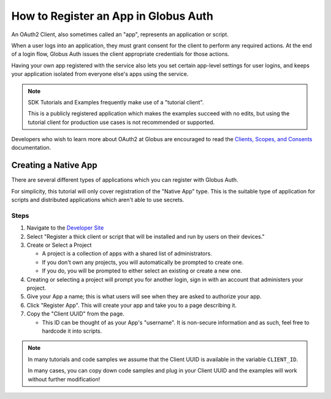 .. _tutorial_register_app:

How to Register an App in Globus Auth
=====================================

An OAuth2 Client, also sometimes called an "app", represents an application or
script.

When a user logs into an application, they must grant consent for the client to
perform any required actions.
At the end of a login flow, Globus Auth issues the client appropriate
credentials for those actions.

Having your own app registered with the service also lets you set certain app-level
settings for user logins, and keeps your application isolated from everyone
else's apps using the service.

.. note::

    SDK Tutorials and Examples frequently make use of a "tutorial client".

    This is a publicly registered application which makes the examples succeed
    with no edits, but using the tutorial client for production use cases is not
    recommended or supported.

Developers who wish to learn more about OAuth2 at Globus are encouraged to read
the `Clients, Scopes, and Consents
<https://docs.globus.org/guides/overviews/clients-scopes-and-consents/>`_
documentation.

Creating a Native App
---------------------

There are several different types of applications which you can register with
Globus Auth.

For simplicity, this tutorial will only cover registration of the "Native App"
type.
This is the suitable type of application for scripts and distributed
applications which aren't able to use secrets.

Steps
^^^^^

1. Navigate to the `Developer Site <https://app.globus.org/settings/developers>`_

2. Select "Register a thick client or script that will be installed and run by users on
   their devices."

3. Create or Select a Project

   * A project is a collection of apps with a shared list of administrators.
   * If you don't own any projects, you will automatically be prompted to create one.
   * If you do, you will be prompted to either select an existing or create a new one.

4. Creating or selecting a project will prompt you for another login, sign in with an
   account that administers your project.

5. Give your App a name; this is what users will see when they are asked to
   authorize your app.

6. Click "Register App". This will create your app and take you to a page
   describing it.

7. Copy the "Client UUID" from the page.

   * This ID can be thought of as your App's "username". It is non-secure information
     and as such, feel free to hardcode it into scripts.

.. note::

    In many tutorials and code samples we assume that the Client UUID is available
    in the variable ``CLIENT_ID``.

    In many cases, you can copy down code samples and plug in your Client UUID
    and the examples will work without further modification!
